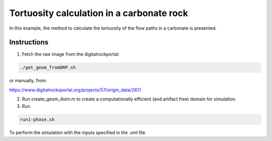 ================================================================================
Tortuosity calculation in a carbonate rock
================================================================================

In this example, the method to calculate the tortuosity of the flow paths in a carbonate is presented.



################################################################################
Instructions
################################################################################

1. Fetch the raw image from the digitalrockportal:

.. code-block:: bash

    ./get_geom_fromDRP.sh

or manually, from:

https://www.digitalrocksportal.org/projects/57/origin_data/287/

2. Run create_geom_4sim.m to create a computationally efficient (and artifact free) domain for simulation.

3. Run

.. code-block:: bash

    run1-phase.sh


To perform the simulation with the inputs specified in the .xml file
